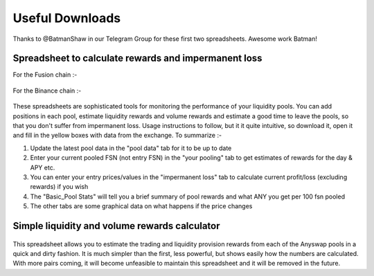 .. |br| raw:: html

    <br>
    
Useful Downloads
^^^^^^^^^^^^^^^^

Thanks to @BatmanShaw in our Telegram Group for these first two spreadsheets. Awesome work Batman!

Spreadsheet to calculate rewards and impermanent loss
&&&&&&&&&&&&&&&&&&&&&&&&&&&&&&&&&&&&&&&&&&&&&&&&&&&&&

For the Fusion chain :-

.. figure :: _static/Anyswap_poolingV5.xlsm
    :width: 600
    
For the Binance chain :-

.. figure :: _static/Anyswap_poolingV5_bsc.xlsm
    :width: 600
    

    
These spreadsheets are sophisticated tools for monitoring the performance of your liquidity pools. You can add positions in each pool, estimate liquidity rewards and volume rewards and estimate a good time to leave the pools, so that you don't suffer from impermanent loss. Usage instructions to follow, but it it quite intuitive, so download it, open it and fill in the yellow boxes with data from the exchange. To summarize :-

1. Update the latest pool data in the "pool data" tab for it to be up to date

2. Enter your current pooled FSN (not entry FSN) in the "your pooling" tab to get estimates of rewards for the day & APY etc.

3. You can enter your entry prices/values in the "impermanent loss" tab to calculate current profit/loss (excluding rewards) if you wish

4. The "Basic_Pool Stats" will tell you a brief summary of pool rewards and what ANY you get per 100 fsn pooled

5. The other tabs are some graphical data on what happens if the price changes



Simple liquidity and volume rewards calculator
&&&&&&&&&&&&&&&&&&&&&&&&&&&&&&&&&&&&&&&&&&&&&&

.. figure :: _static/LP_rewards.xlsx
    :width: 600
    
This spreadsheet allows you to estimate the trading and liquidity provision rewards from each of the Anyswap pools in a quick and dirty fashion. It is much simpler than the first, less powerful, but shows easily how the numbers are calculated. With more pairs coming, it will become unfeasible to maintain this spreadsheet and it will be removed in the future.
